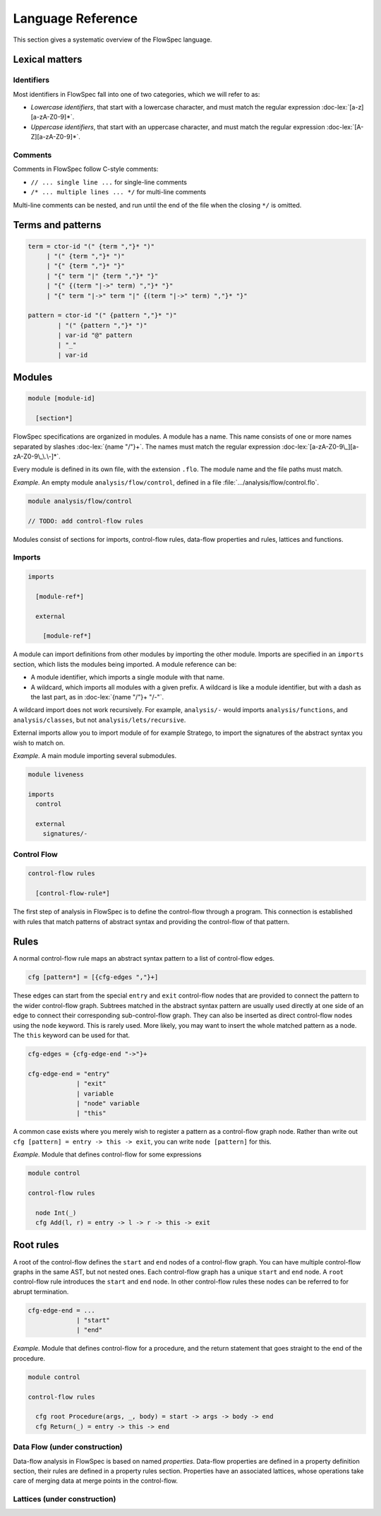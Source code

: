 ==================
Language Reference
==================

.. role:: doc-lex(code)
   :language: doc-lex
   :class: highlight

.. role:: flowspec(code)
   :language: flowspec
   :class: highlight

This section gives a systematic overview of the FlowSpec language.

Lexical matters
---------------

Identifiers
^^^^^^^^^^^

Most identifiers in FlowSpec fall into one of two categories, which we
will refer to as:

* *Lowercase identifiers*, that start with a lowercase character, and
  must match the regular expression :doc-lex:`[a-z][a-zA-Z0-9]*`.
* *Uppercase identifiers*, that start with an uppercase character, and
  must match the regular expression :doc-lex:`[A-Z][a-zA-Z0-9]*`.

Comments
^^^^^^^^

Comments in FlowSpec follow C-style comments:

* ``// ... single line ...`` for single-line comments
* ``/* ... multiple lines ... */`` for multi-line comments

Multi-line comments can be nested, and run until the end of the file
when the closing ``*/`` is omitted.

Terms and patterns
------------------

.. code-block:: doc-lex

  term = ctor-id "(" {term ","}* ")"
       | "(" {term ","}* ")"
       | "{" {term ","}* "}"
       | "{" term "|" {term ","}* "}"
       | "{" {(term "|->" term) ","}* "}"
       | "{" term "|->" term "|" {(term "|->" term) ","}* "}"

  pattern = ctor-id "(" {pattern ","}* ")"
          | "(" {pattern ","}* ")"
          | var-id "@" pattern
          | "_"
          | var-id

Modules
-------

.. code-block:: doc-cf-[

   module [module-id]

     [section*]

FlowSpec specifications are organized in modules. A module has a name. This name consists of one or more names separated by slashes :doc-lex:`{name "/"}+`. The names must match the regular expression :doc-lex:`[a-zA-Z0-9\_][a-zA-Z0-9\_\.\-]*`.

Every module is defined in its own file, with the extension ``.flo``. The module name and the file paths must match. 

*Example.* An empty module ``analysis/flow/control``, defined in a file
:file:`.../analysis/flow/control.flo`.

.. code-block:: nabl2

   module analysis/flow/control

   // TODO: add control-flow rules

Modules consist of sections for imports, control-flow rules, data-flow properties and rules, lattices and functions. 

Imports
^^^^^^^

.. code-block:: doc-cf-[

  imports

    [module-ref*]
    
    external
    
      [module-ref*]

A module can import definitions from other modules by importing the other module. Imports are specified in an ``imports`` section, which lists the modules being imported. A module reference can be:

* A module identifier, which imports a single module with that name.
* A wildcard, which imports all modules with a given prefix. A
  wildcard is like a module identifier, but with a dash as the last
  part, as in :doc-lex:`{name "/"}+ "/-"`.

A wildcard import does not work recursively. For example,
``analysis/-`` would imports ``analysis/functions``, and
``analysis/classes``, but not ``analysis/lets/recursive``.

External imports allow you to import module of for example Stratego, to import the signatures of the abstract syntax you wish to match on. 

*Example.* A main module importing several submodules.

.. code-block:: flowspec

   module liveness

   imports
     control

     external
       signatures/-

Control Flow
^^^^^^^^^^^^

.. code-block:: doc-cf-[

  control-flow rules

    [control-flow-rule*]

The first step of analysis in FlowSpec is to define the control-flow through a program. This connection is established with rules that match patterns of abstract syntax and providing the control-flow of that pattern. 

Rules
-----

A normal control-flow rule maps an abstract syntax pattern to a list of control-flow edges. 

.. code-block:: doc-cf-[

  cfg [pattern*] = [{cfg-edges ","}+]

These edges can start from the special ``entry`` and ``exit`` control-flow nodes that are provided to connect the pattern to the wider control-flow graph. Subtrees matched in the abstract syntax pattern are usually used directly at one side of an edge to connect their corresponding sub-control-flow graph. They can also be inserted as direct control-flow nodes using the ``node`` keyword. This is rarely used. More likely, you may want to insert the whole matched pattern as a node. The ``this`` keyword can be used for that. 

.. code-block:: doc-lex

  cfg-edges = {cfg-edge-end "->"}+

  cfg-edge-end = "entry"
               | "exit"
               | variable
               | "node" variable
               | "this"

A common case exists where you merely wish to register a pattern as a control-flow graph node. Rather than write out ``cfg [pattern] = entry -> this -> exit``, you can write ``node [pattern]`` for this. 

*Example.* Module that defines control-flow for some expressions

.. code-block:: flowspec

   module control
  
   control-flow rules
  
     node Int(_)
     cfg Add(l, r) = entry -> l -> r -> this -> exit

Root rules
----------

A root of the control-flow defines the ``start`` and ``end`` nodes of a control-flow graph. You can have multiple control-flow graphs in the same AST, but not nested ones. Each control-flow graph has a unique ``start`` and ``end`` node. A ``root`` control-flow rule introduces the ``start`` and ``end`` node. In other control-flow rules these nodes can be referred to for abrupt termination. 

.. code-block:: doc-lex

  cfg-edge-end = ...
               | "start"
               | "end"

*Example.* Module that defines control-flow for a procedure, and the return statement that goes straight to the end of the procedure. 

.. code-block:: flowspec

   module control
  
   control-flow rules
  
     cfg root Procedure(args, _, body) = start -> args -> body -> end
     cfg Return(_) = entry -> this -> end

Data Flow (under construction)
^^^^^^^^^

Data-flow analysis in FlowSpec is based on named *properties*. Data-flow properties are defined in a property definition section, their rules are defined in a property rules section. Properties have an associated lattices, whose operations take care of merging data at merge points in the control-flow. 

.. code-block:: doc-cf-[

  

Lattices (under construction)
^^^^^^^^
